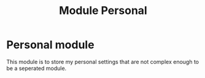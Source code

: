 #+TITLE: Module Personal

* Personal module

This module is to store my personal settings that are not complex enough to be a seperated module.

